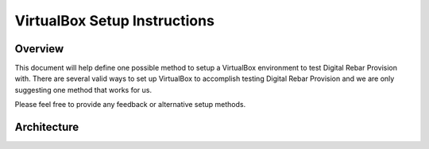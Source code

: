 .. Copyright (c) 2017 RackN Inc.
.. Licensed under the Apache License, Version 2.0 (the "License");
.. Digital Rebar Provision documentation under Digital Rebar master license
.. index::
  pair: Digital Rebar Provision; Setup

.. _rs_setup_virtualbox:

VirtualBox Setup Instructions
~~~~~~~~~~~~~~~~~~~~~~~~~~~~~

Overview
--------

This document will help define one possible method to setup a VirtualBox
environment to test Digital Rebar Provision with.   There are several valid
ways to set up VirtualBox to accomplish testing Digital Rebar Provision
and we are only suggesting one method that works for us. 

Please feel free to provide any feedback or alternative setup methods.


Architecture
------------





